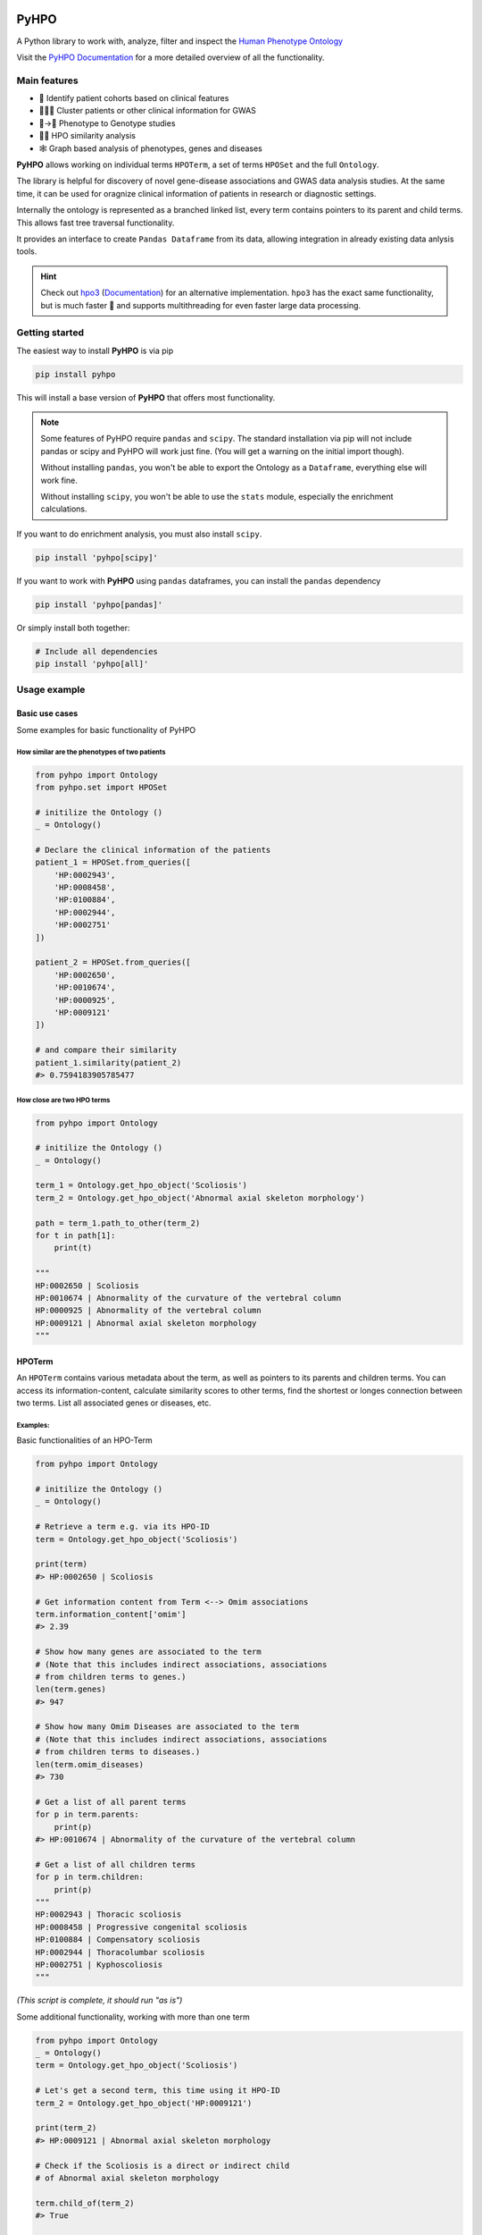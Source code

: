 .. image:: https://codecov.io/gh/anergictcell/pyhpo/branch/master/graph/badge.svg?token=33ZGNQD61W 
    :target: https://codecov.io/gh/anergictcell/pyhpo

.. image:: https://github.com/anergictcell/pyhpo/actions/workflows/test_coverage.yml/badge.svg
    :target: https://github.com/anergictcell/pyhpo/actions/workflows/test_coverage.yml/

.. image:: https://img.shields.io/pypi/dm/pyhpo.svg?label=Pypi%20downloads

.. image:: https://img.shields.io/pypi/v/pyhpo?label=Latest%20Release
    :target: https://pypi.org/project/pyhpo/


*****
PyHPO
*****

A Python library to work with, analyze, filter and inspect the `Human Phenotype Ontology`_

Visit the `PyHPO Documentation`_ for a more detailed overview of all the functionality.

.. _Human Phenotype Ontology: https://hpo.jax.org/
.. _PyHPO Documentation: https://pyhpo.readthedocs.io/en/latest/

Main features
=============

* 👫 Identify patient cohorts based on clinical features
* 👨‍👧‍👦 Cluster patients or other clinical information for GWAS
* 🩻→🧬 Phenotype to Genotype studies
* 🍎🍊 HPO similarity analysis
* 🕸️ Graph based analysis of phenotypes, genes and diseases


**PyHPO** allows working on individual terms ``HPOTerm``, a set of terms ``HPOSet`` and the full ``Ontology``.

The library is helpful for discovery of novel gene-disease associations and GWAS data analysis studies. At the same time, it can be used for oragnize clinical information of patients in research or diagnostic settings.

Internally the ontology is represented as a branched linked list, every term contains pointers to its parent and child terms. This allows fast tree traversal functionality.

It provides an interface to create ``Pandas Dataframe`` from its data, allowing integration in already existing data anlysis tools.

.. hint::

    Check out `hpo3 <https://pypi.org/project/hpo3/>`_ (`Documentation <https://hpo3.readthedocs.io/en/stable/>`_) for an alternative implementation. ``hpo3`` has the exact same functionality, but is much faster 🚀 and supports multithreading for even faster large data processing.

Getting started
===============

The easiest way to install **PyHPO** is via pip

.. code:: bash

    pip install pyhpo

This will install a base version of **PyHPO** that offers most functionality.

.. note::

    Some features of PyHPO require ``pandas`` and ``scipy``. The standard installation via pip will not include pandas or scipy and PyHPO will work just fine. (You will get a warning on the initial import though).

    Without installing ``pandas``, you won't be able to export the Ontology as a ``Dataframe``, everything else will work fine.

    Without installing ``scipy``, you won't be able to use the ``stats`` module, especially the enrichment calculations.


If you want to do enrichment analysis, you must also install ``scipy``.

.. code:: bash

    pip install 'pyhpo[scipy]'

If you want to work with **PyHPO** using ``pandas`` dataframes, you can install the ``pandas`` dependency

.. code:: bash

    pip install 'pyhpo[pandas]'

Or simply install both together:

.. code:: bash

    # Include all dependencies
    pip install 'pyhpo[all]'



Usage example
=============

Basic use cases
---------------

Some examples for basic functionality of PyHPO

How similar are the phenotypes of two patients
^^^^^^^^^^^^^^^^^^^^^^^^^^^^^^^^^^^^^^^^^^^^^^

.. code:: python

    from pyhpo import Ontology
    from pyhpo.set import HPOSet

    # initilize the Ontology ()
    _ = Ontology()

    # Declare the clinical information of the patients
    patient_1 = HPOSet.from_queries([
        'HP:0002943',
        'HP:0008458',
        'HP:0100884',
        'HP:0002944',
        'HP:0002751'
    ])

    patient_2 = HPOSet.from_queries([
        'HP:0002650',
        'HP:0010674',
        'HP:0000925',
        'HP:0009121'
    ])

    # and compare their similarity
    patient_1.similarity(patient_2)
    #> 0.7594183905785477


How close are two HPO terms
^^^^^^^^^^^^^^^^^^^^^^^^^^^

.. code:: python

    from pyhpo import Ontology

    # initilize the Ontology ()
    _ = Ontology()

    term_1 = Ontology.get_hpo_object('Scoliosis')
    term_2 = Ontology.get_hpo_object('Abnormal axial skeleton morphology')

    path = term_1.path_to_other(term_2)
    for t in path[1]:
        print(t)

    """
    HP:0002650 | Scoliosis
    HP:0010674 | Abnormality of the curvature of the vertebral column
    HP:0000925 | Abnormality of the vertebral column
    HP:0009121 | Abnormal axial skeleton morphology
    """


HPOTerm
-------
An ``HPOTerm`` contains various metadata about the term, as well as pointers to its parents and children terms. You can access its information-content, calculate similarity scores to other terms, find the shortest or longes connection between two terms. List all associated genes or diseases, etc.

Examples:
^^^^^^^^^

Basic functionalities of an HPO-Term

.. code:: python

    from pyhpo import Ontology

    # initilize the Ontology ()
    _ = Ontology()

    # Retrieve a term e.g. via its HPO-ID
    term = Ontology.get_hpo_object('Scoliosis')

    print(term)
    #> HP:0002650 | Scoliosis

    # Get information content from Term <--> Omim associations
    term.information_content['omim']
    #> 2.39

    # Show how many genes are associated to the term
    # (Note that this includes indirect associations, associations
    # from children terms to genes.)
    len(term.genes)
    #> 947

    # Show how many Omim Diseases are associated to the term
    # (Note that this includes indirect associations, associations
    # from children terms to diseases.)
    len(term.omim_diseases)
    #> 730

    # Get a list of all parent terms
    for p in term.parents:
        print(p)
    #> HP:0010674 | Abnormality of the curvature of the vertebral column

    # Get a list of all children terms
    for p in term.children:
        print(p)
    """
    HP:0002943 | Thoracic scoliosis
    HP:0008458 | Progressive congenital scoliosis
    HP:0100884 | Compensatory scoliosis
    HP:0002944 | Thoracolumbar scoliosis
    HP:0002751 | Kyphoscoliosis
    """

*(This script is complete, it should run "as is")*


Some additional functionality, working with more than one term

.. code:: python

    from pyhpo import Ontology
    _ = Ontology()
    term = Ontology.get_hpo_object('Scoliosis')

    # Let's get a second term, this time using it HPO-ID
    term_2 = Ontology.get_hpo_object('HP:0009121')

    print(term_2)
    #> HP:0009121 | Abnormal axial skeleton morphology

    # Check if the Scoliosis is a direct or indirect child
    # of Abnormal axial skeleton morphology

    term.child_of(term_2)
    #> True

    # or vice versa
    term_2.parent_of(term)
    #> True

    # show all nodes between two term:
    path = term.path_to_other(term_2)
    for t in path[1]:
        print(t)

    """
    HP:0002650 | Scoliosis
    HP:0010674 | Abnormality of the curvature of the vertebral column
    HP:0000925 | Abnormality of the vertebral column
    HP:0009121 | Abnormal axial skeleton morphology
    """

    print(f'Steps from Term 1 to Term 2: {path[0]}')
    #> Steps from Term 1 to Term 2: 3


    # Calculate the similarity between two terms
    term.similarity_score(term_2)
    #> 0.442

*(This script is complete, it should run "as is")*


Ontology
--------
The ``Ontology`` contains all HPO terms, their connections to each other and associations to genes and diseases.
It provides some helper functions for ``HPOTerm`` search functionality

Examples
^^^^^^^^

.. code:: python

    from pyhpo import Ontology, HPOSet

    # initilize the Ontology (this must be done only once)
    _ = Ontology()

    # Get a term based on its name
    term = Ontology.get_hpo_object('Scoliosis')
    print(term)
    #> HP:0002650 | Scoliosis

    # ...or based on HPO-ID
    term = Ontology.get_hpo_object('HP:0002650')
    print(term)
    #> HP:0002650 | Scoliosis

    # ...or based on its index
    term = Ontology.get_hpo_object(2650)
    print(term)
    #> HP:0002650 | Scoliosis

    # shortcut to retrieve a term based on its index
    term = Ontology[2650]
    print(term)
    #> HP:0002650 | Scoliosis

    # Search for term
    for term in Ontology.search('olios'):
        print(term)

    """
    HP:0002211 | White forelock
    HP:0002290 | Poliosis
    HP:0002650 | Scoliosis
    HP:0002751 | Kyphoscoliosis
    HP:0002943 | Thoracic scoliosis
    HP:0002944 | Thoracolumbar scoliosis
    HP:0003423 | Thoracolumbar kyphoscoliosis
    HP:0004619 | Lumbar kyphoscoliosis
    HP:0004626 | Lumbar scoliosis
    HP:0005659 | Thoracic kyphoscoliosis
    HP:0008453 | Congenital kyphoscoliosis
    HP:0008458 | Progressive congenital scoliosis
    HP:0100884 | Compensatory scoliosis
    """

*(This script is complete, it should run "as is")*

The Ontology is a Singleton and should only be initiated once.
It can be reused across several modules, e.g:

``main.py``

.. code:: python

    from pyhpo import Ontology, HPOSet

    import module2

    # initilize the Ontology
    _ = Ontology()

    if __name__ == '__main__':
        module2.find_term('Compensatory scoliosis')


``module2.py``

.. code:: python

    from pyhpo import Ontology

    def find_term(term):
        return Ontology.get_hpo_object(term)


HPOSet
------
An ``HPOSet`` is a collection of ``HPOTerm`` and can be used to represent e.g. a patient's clinical information. It provides APIs for filtering, comparisons to other ``HPOSet`` and term/gene/disease enrichments.


Examples:
^^^^^^^^^

.. code:: python

    from pyhpo import Ontology, HPOSet

    # initilize the Ontology
    _ = Ontology()

    # create HPOSets, corresponding to 
    # e.g. the clinical information of a patient
    # You can initiate an HPOSet using either
    # - HPO-ID: 'HP:0002943'
    # - HPO-Name: 'Scoliosis'
    # - HPO-ID (int): 2943

    ci_1 = HPOSet.from_queries([
        'HP:0002943',
        'HP:0008458',
        'HP:0100884',
        'HP:0002944',
        'HP:0002751'
    ])

    ci_2 = HPOSet.from_queries([
        'HP:0002650',
        'HP:0010674',
        'HP:0000925',
        'HP:0009121'
    ])

    # Compare the similarity
    ci_1.similarity(ci_2)
    #> 0.7593552670152157

    # Remove all non-leave nodes from a set
    ci_leaf = ci_2.child_nodes()
    len(ci_2)
    #> 4
    len(ci_leaf)
    #> 1
    ci_2
    #> HPOSet.from_serialized("925+2650+9121+10674")
    ci_leaf
    #> HPOSet.from_serialized("2650")

    # Check the information content of an HPOSet
    ci_1.information_content()
    """
    {
        'mean': 6.571224974009769,
        'total': 32.856124870048845,
        'max': 8.97979449089521,
        'all': [5.98406221734122, 8.286647310335265, 8.97979449089521, 5.5458072864100645, 4.059813565067086]
    }
    """

*(This script is complete, it should run "as is")*


Get genes enriched in an ``HPOSet``
-----------------------------------

Examples:
^^^^^^^^^

.. code:: python

    from pyhpo import Ontology, HPOSet
    from pyhpo.stats import EnrichmentModel

    # initilize the Ontology
    _ = Ontology()

    ci = HPOSet.from_queries([
        'HP:0002943',
        'HP:0008458',
        'HP:0100884',
        'HP:0002944',
        'HP:0002751'
    ])

    gene_model = EnrichmentModel('gene')
    genes = gene_model.enrichment(method='hypergeom', hposet=ci)
    
    print(genes[0]['item'])
    #> PAPSS2

*(This script is complete, it should run "as is")*


For a more detailed description of how to use PyHPO, visit the `PyHPO Documentation <https://pyhpo.readthedocs.io/en/latest/>`_.



Contributing
============

Yes, please do so. We appreciate any help, suggestions for improvement or other feedback. Just create a pull-request or open an issue.

License
=======

PyHPO is released under the `MIT license`_.


PyHPO is using the Human Phenotype Ontology. Find out more at http://www.human-phenotype-ontology.org

Sebastian Köhler, Leigh Carmody, Nicole Vasilevsky, Julius O B Jacobsen, et al. Expansion of the Human Phenotype Ontology (HPO) knowledge base and resources. Nucleic Acids Research. (2018) doi: 10.1093/nar/gky1105

.. _MIT license: http://www.opensource.org/licenses/mit-license.php
